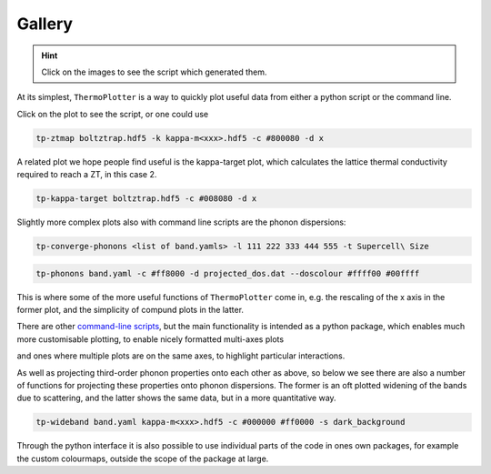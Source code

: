 Gallery
=======

.. hint::
    Click on the images to see the script which generated them.

At its simplest, ``ThermoPlotter`` is a way to quickly plot useful data
from either a python script or the command line.

.. image:: figures/ztmap.pdf
   :target: https://github.com/SMTG-UCL/ThermoPlotter/blob/master/examples/plot-zt.py

Click on the plot to see the script, or one could use

.. code-block:: bash

   tp-ztmap boltztrap.hdf5 -k kappa-m<xxx>.hdf5 -c #800080 -d x

A related plot we hope people find useful is the kappa-target plot,
which calculates the lattice thermal conductivity required to reach a
ZT, in this case 2.

.. image:: figures/kappa-target.pdf
   :target: https://github.com/SMTG-UCL/ThermoPlotter/blob/master/examples/plot-kappa-target.py

.. code-block:: bash

   tp-kappa-target boltztrap.hdf5 -c #008080 -d x

Slightly more complex plots also with command line scripts are the
phonon dispersions:

.. image:: figures/multiphon.pdf
   :target: https://github.com/SMTG-UCL/ThermoPlotter/blob/master/examples/plot-multiphon.py

.. code-block:: bash

   tp-converge-phonons <list of band.yamls> -l 111 222 333 444 555 -t Supercell\ Size

.. image:: figures/phonons.pdf
   :target: https://github.com/SMTG-UCL/ThermoPlotter/blob/master/examples/plot-phonons.py

.. code-block:: bash

   tp-phonons band.yaml -c #ff8000 -d projected_dos.dat --doscolour #ffff00 #00ffff

This is where some of the more useful functions of ``ThermoPlotter``
come in, e.g. the rescaling of the x axis in the former plot, and the
simplicity of compund plots in the latter.

There are other `command-line scripts`_, but the main functionality is
intended as a python package, which enables much more customisable
plotting, to enable nicely formatted multi-axes plots

.. _command-line scripts: https://github.com/SMTG-UCL/ThermoPlotter/tree/master/scripts

.. image:: figures/cumkappa.pdf
   :target: https://github.com/SMTG-UCL/ThermoPlotter/blob/master/examples/plot-cumkappa.py

and ones where multiple plots are on the same axes, to highlight
particular interactions.

.. image:: figures/waterfall.pdf
   :target: https://github.com/SMTG-UCL/ThermoPlotter/blob/master/examples/plot-waterfall.py

As well as projecting third-order phonon properties onto each other as
above, so below we see there are also a number of functions for
projecting these properties onto phonon dispersions. The former is an
oft plotted widening of the bands due to scattering, and the latter
shows the same data, but in a more quantitative way.

.. image:: figures/wideband.pdf
   :target: https://github.com/SMTG-UCL/ThermoPlotter/blob/master/examples/plot-wideband.py

.. code-block:: bash

   tp-wideband band.yaml kappa-m<xxx>.hdf5 -c #000000 #ff0000 -s dark_background

.. image:: figures/prophon.pdf
   :target: https://github.com/SMTG-UCL/ThermoPlotter/blob/master/examples/plot-projected-phonons.py

Through the python interface it is also possible to use individual parts
of the code in ones own packages, for example the custom colourmaps,
outside the scope of the package at large.
